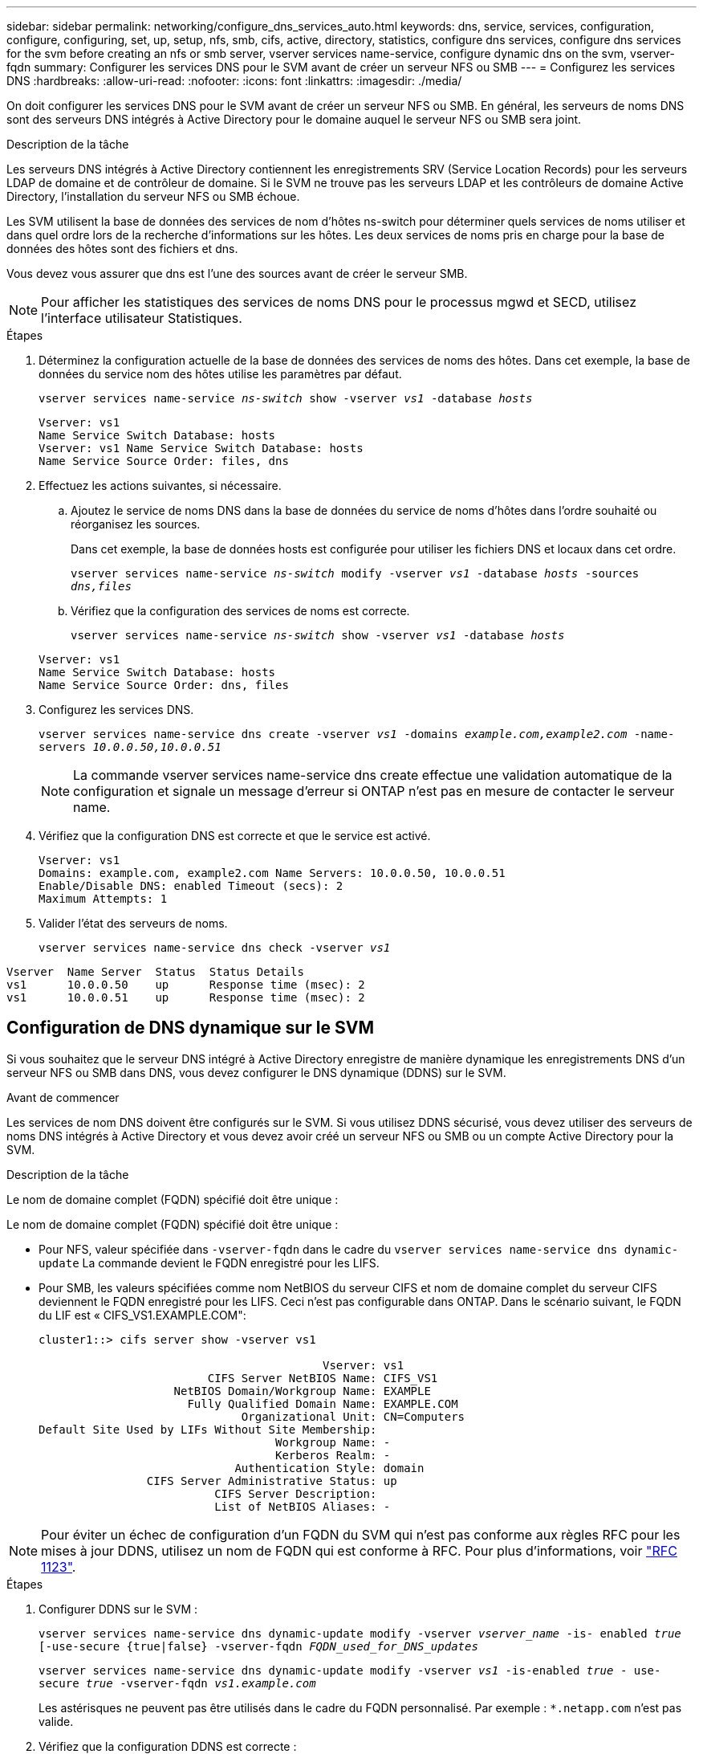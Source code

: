 ---
sidebar: sidebar 
permalink: networking/configure_dns_services_auto.html 
keywords: dns, service, services, configuration, configure, configuring, set, up, setup, nfs, smb, cifs, active, directory, statistics, configure dns services, configure dns services for the svm before creating an nfs or smb server, vserver services name-service, configure dynamic dns on the svm, vserver-fqdn 
summary: Configurer les services DNS pour le SVM avant de créer un serveur NFS ou SMB 
---
= Configurez les services DNS
:hardbreaks:
:allow-uri-read: 
:nofooter: 
:icons: font
:linkattrs: 
:imagesdir: ./media/


[role="lead"]
On doit configurer les services DNS pour le SVM avant de créer un serveur NFS ou SMB. En général, les serveurs de noms DNS sont des serveurs DNS intégrés à Active Directory pour le domaine auquel le serveur NFS ou SMB sera joint.

.Description de la tâche
Les serveurs DNS intégrés à Active Directory contiennent les enregistrements SRV (Service Location Records) pour les serveurs LDAP de domaine et de contrôleur de domaine. Si le SVM ne trouve pas les serveurs LDAP et les contrôleurs de domaine Active Directory, l'installation du serveur NFS ou SMB échoue.

Les SVM utilisent la base de données des services de nom d'hôtes ns-switch pour déterminer quels services de noms utiliser et dans quel ordre lors de la recherche d'informations sur les hôtes. Les deux services de noms pris en charge pour la base de données des hôtes sont des fichiers et dns.

Vous devez vous assurer que dns est l'une des sources avant de créer le serveur SMB.


NOTE: Pour afficher les statistiques des services de noms DNS pour le processus mgwd et SECD, utilisez l'interface utilisateur Statistiques.

.Étapes
. Déterminez la configuration actuelle de la base de données des services de noms des hôtes. Dans cet exemple, la base de données du service nom des hôtes utilise les paramètres par défaut.
+
`vserver services name-service _ns-switch_ show -vserver _vs1_ -database _hosts_`

+
....
Vserver: vs1
Name Service Switch Database: hosts
Vserver: vs1 Name Service Switch Database: hosts
Name Service Source Order: files, dns
....
. Effectuez les actions suivantes, si nécessaire.
+
.. Ajoutez le service de noms DNS dans la base de données du service de noms d'hôtes dans l'ordre souhaité ou réorganisez les sources.
+
Dans cet exemple, la base de données hosts est configurée pour utiliser les fichiers DNS et locaux dans cet ordre.

+
`vserver services name-service _ns-switch_ modify -vserver _vs1_ -database _hosts_ -sources _dns,files_`

.. Vérifiez que la configuration des services de noms est correcte.
+
`vserver services name-service _ns-switch_ show -vserver _vs1_ -database _hosts_`

+
....
Vserver: vs1
Name Service Switch Database: hosts
Name Service Source Order: dns, files
....


. Configurez les services DNS.
+
`vserver services name-service dns create -vserver _vs1_ -domains _example.com,example2.com_ -name-servers _10.0.0.50,10.0.0.51_`

+

NOTE: La commande vserver services name-service dns create effectue une validation automatique de la configuration et signale un message d'erreur si ONTAP n'est pas en mesure de contacter le serveur name.

. Vérifiez que la configuration DNS est correcte et que le service est activé.
+
....
Vserver: vs1
Domains: example.com, example2.com Name Servers: 10.0.0.50, 10.0.0.51
Enable/Disable DNS: enabled Timeout (secs): 2
Maximum Attempts: 1
....
. Valider l'état des serveurs de noms.
+
`vserver services name-service dns check -vserver _vs1_`



....
Vserver  Name Server  Status  Status Details
vs1      10.0.0.50    up      Response time (msec): 2
vs1      10.0.0.51    up      Response time (msec): 2
....


== Configuration de DNS dynamique sur le SVM

Si vous souhaitez que le serveur DNS intégré à Active Directory enregistre de manière dynamique les enregistrements DNS d'un serveur NFS ou SMB dans DNS, vous devez configurer le DNS dynamique (DDNS) sur le SVM.

.Avant de commencer
Les services de nom DNS doivent être configurés sur le SVM. Si vous utilisez DDNS sécurisé, vous devez utiliser des serveurs de noms DNS intégrés à Active Directory et vous devez avoir créé un serveur NFS ou SMB ou un compte Active Directory pour la SVM.

.Description de la tâche
Le nom de domaine complet (FQDN) spécifié doit être unique :

Le nom de domaine complet (FQDN) spécifié doit être unique :

* Pour NFS, valeur spécifiée dans `-vserver-fqdn` dans le cadre du `vserver services name-service dns dynamic-update` La commande devient le FQDN enregistré pour les LIFS.
* Pour SMB, les valeurs spécifiées comme nom NetBIOS du serveur CIFS et nom de domaine complet du serveur CIFS deviennent le FQDN enregistré pour les LIFS. Ceci n'est pas configurable dans ONTAP. Dans le scénario suivant, le FQDN du LIF est « CIFS_VS1.EXAMPLE.COM":
+
....
cluster1::> cifs server show -vserver vs1

                                          Vserver: vs1
                         CIFS Server NetBIOS Name: CIFS_VS1
                    NetBIOS Domain/Workgroup Name: EXAMPLE
                      Fully Qualified Domain Name: EXAMPLE.COM
                              Organizational Unit: CN=Computers
Default Site Used by LIFs Without Site Membership:
                                   Workgroup Name: -
                                   Kerberos Realm: -
                             Authentication Style: domain
                CIFS Server Administrative Status: up
                          CIFS Server Description:
                          List of NetBIOS Aliases: -
....



NOTE: Pour éviter un échec de configuration d'un FQDN du SVM qui n'est pas conforme aux règles RFC pour les mises à jour DDNS, utilisez un nom de FQDN qui est conforme à RFC. Pour plus d'informations, voir link:https://tools.ietf.org/html/rfc1123["RFC 1123"].

.Étapes
. Configurer DDNS sur le SVM :
+
`vserver services name-service dns dynamic-update modify -vserver _vserver_name_ -is- enabled _true_ [-use-secure {true|false} -vserver-fqdn _FQDN_used_for_DNS_updates_`

+
`vserver services name-service dns dynamic-update modify -vserver _vs1_ -is-enabled _true_ - use-secure _true_ -vserver-fqdn _vs1.example.com_`

+
Les astérisques ne peuvent pas être utilisés dans le cadre du FQDN personnalisé. Par exemple : `*.netapp.com` n'est pas valide.

. Vérifiez que la configuration DDNS est correcte :
+
`vserver services name-service dns dynamic-update show`

+
....
Vserver  Is-Enabled Use-Secure Vserver FQDN      TTL
-------- ---------- ---------- ----------------- -------
vs1      true       true       vs1.example.com   24h
....

